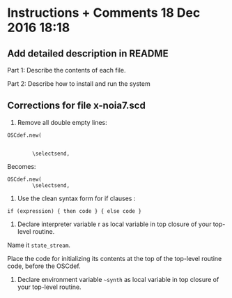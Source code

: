 


* Instructions + Comments 18 Dec 2016 18:18
:PROPERTIES:
:DATE:     <2016-12-18 Sun 18:18>
:END:

** Add detailed description in README

Part 1:  Describe the contents of each file.

Part 2: Describe how to install and run the system

** Corrections for file x-noia7.scd

1. Remove all double empty lines: 

#+BEGIN_SRC sclang
OSCdef.new(


        \selectsend,
#+END_SRC

Becomes:

#+BEGIN_SRC sclang
OSCdef.new(
        \selectsend,
#+END_SRC

2. Use the clean syntax form for if clauses :


: if (expression) { then code } { else code }

3. Declare interpreter variable r as  local variable in top closure of your top-level routine.

Name it =state_stream=.

Place the code for initializing its contents at the top of the top-level routine code, before the OSCdef.

3. Declare environment variable =~synth= as local variable in top closure of your top-level routine. 


